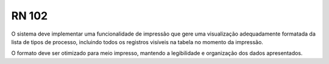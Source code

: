 **RN 102**
==========

O sistema deve implementar uma funcionalidade de impressão que gere uma visualização adequadamente formatada da lista de tipos de processo, incluindo todos os registros visíveis na tabela no momento da impressão. 

O formato deve ser otimizado para meio impresso, mantendo a legibilidade e organização dos dados apresentados.

